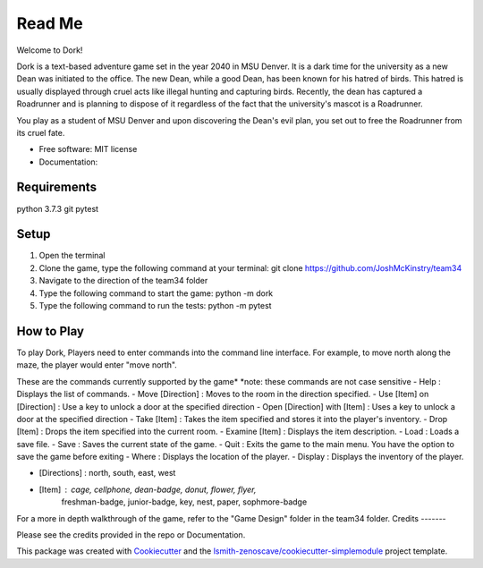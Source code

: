 Read Me
=======

Welcome to Dork! 

Dork is a text-based adventure game set in the year 2040 in MSU Denver.
It is a dark time for the university as a new Dean was initiated to the office.
The new Dean, while a good Dean, has been known for his hatred of birds.
This hatred is usually displayed through cruel acts like illegal hunting and capturing birds.
Recently, the dean has captured a Roadrunner and is planning to dispose of it 
regardless of the fact that the university's mascot is a Roadrunner. 

You play as a student of MSU Denver and upon discovering the Dean's evil plan,
you set out to free the Roadrunner from its cruel fate. 

* Free software: MIT license
* Documentation:

Requirements
------------ 
python 3.7.3
git
pytest

Setup
-----
1. Open the terminal
2. Clone the game, type the following command at your terminal: git clone https://github.com/JoshMcKinstry/team34
3. Navigate to the direction of the team34 folder
4. Type the following command to start the game: python -m dork
5. Type the following command to run the tests: python -m pytest

How to Play
-----------
To play Dork, Players need to enter commands into the command line interface.
For example, to move north along the maze, the player would enter "move north".

These are the commands currently supported by the game*
*note: these commands are not case sensitive
- Help : Displays the list of commands.
- Move [Direction] : Moves to the room in the direction specified.
- Use [Item] on [Direction] : Use a key to unlock a door at the specified direction
- Open [Direction] with [Item] : Uses a key to unlock a door at the specified direction
- Take [Item] : Takes the item specified and stores it into the player's inventory.
- Drop [Item] : Drops the item specified into the current room.
- Examine [Item] : Displays the item description.
- Load : Loads a save file.
- Save : Saves the current state of the game.
- Quit : Exits the game to the main menu. You have the option to save the game before exiting
- Where : Displays the location of the player.
- Display : Displays the inventory of the player.

- [Directions] : north, south, east, west
- [Item] : cage, cellphone, dean-badge, donut, flower, flyer,
            freshman-badge, junior-badge, key, nest, paper, sophmore-badge

For a more in depth walkthrough of the game, refer to the "Game Design" folder in the team34 folder.
Credits
-------

Please see the credits provided in the repo or Documentation.


This package was created with Cookiecutter_ and the
`lsmith-zenoscave/cookiecutter-simplemodule`_ project template.

.. _Cookiecutter: https://github.com/audreyr/cookiecutter
.. _`lsmith-zenoscave/cookiecutter-simplemodule`: https://github.com/lsmith-zenoscave/cookiecutter-simplemodule
